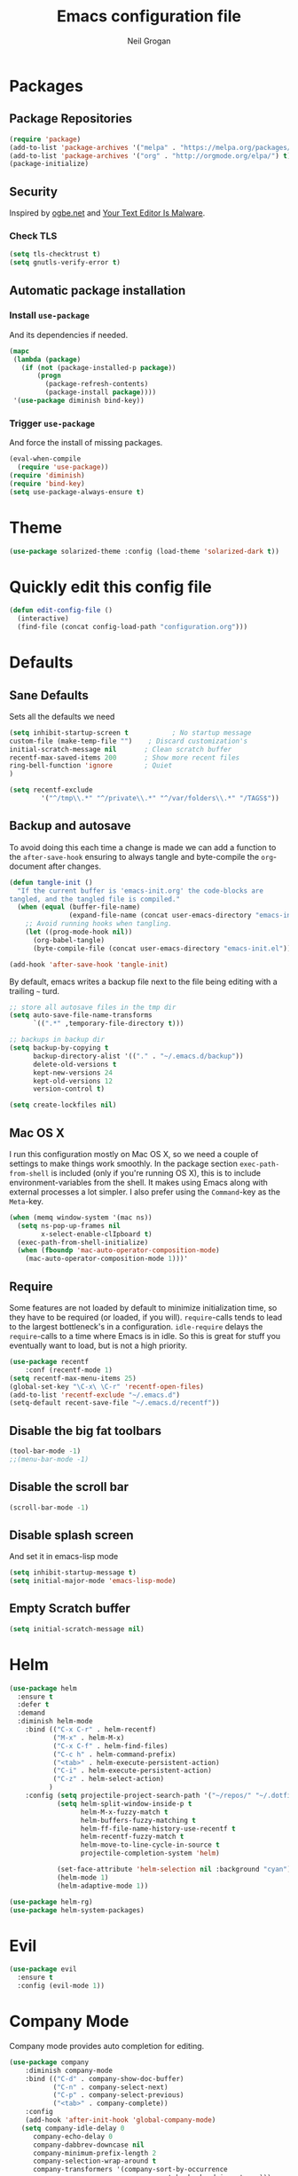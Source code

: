 #+TITLE: Emacs configuration file
#+AUTHOR: Neil Grogan
#+BABEL: :cache yes

* Packages
** Package Repositories
#+BEGIN_SRC emacs-lisp
(require 'package)
(add-to-list 'package-archives '("melpa" . "https://melpa.org/packages/") t)
(add-to-list 'package-archives '("org" . "http://orgmode.org/elpa/") t)
(package-initialize)
#+END_SRC

** Security
   Inspired by [[https://ogbe.net/emacsconfig.html][ogbe.net]] and [[https://glyph.twistedmatrix.com/2015/11/editor-malware.html][Your Text Editor Is Malware]].
*** Check TLS
#+BEGIN_SRC emacs-lisp
  (setq tls-checktrust t)
  (setq gnutls-verify-error t)
#+END_SRC

** Automatic package installation
*** Install =use-package=
And its dependencies if needed.
#+BEGIN_SRC emacs-lisp
(mapc
 (lambda (package)
   (if (not (package-installed-p package))
       (progn
         (package-refresh-contents)
         (package-install package))))
 '(use-package diminish bind-key))
#+END_SRC
*** Trigger =use-package=
And force the install of missing packages.
#+BEGIN_SRC emacs-lisp
(eval-when-compile
  (require 'use-package))
(require 'diminish)
(require 'bind-key)
(setq use-package-always-ensure t)
#+END_SRC

* Theme
 #+BEGIN_SRC emacs-lisp
(use-package solarized-theme :config (load-theme 'solarized-dark t))
#+END_SRC

* Quickly edit this config file
#+BEGIN_SRC emacs-lisp
  (defun edit-config-file ()
    (interactive)
    (find-file (concat config-load-path "configuration.org")))
#+END_SRC

* Defaults
** Sane Defaults
Sets all the defaults we need
#+BEGIN_SRC emacs-lisp
(setq inhibit-startup-screen t           ; No startup message
custom-file (make-temp-file "")    ; Discard customization's
initial-scratch-message nil       ; Clean scratch buffer
recentf-max-saved-items 200       ; Show more recent files
ring-bell-function 'ignore        ; Quiet
)

(setq recentf-exclude
        '("^/tmp\\.*" "^/private\\.*" "^/var/folders\\.*" "/TAGS$"))
#+END_SRC

** Backup and autosave
To avoid doing this each time a change is made we can add a function to
the =after-save-hook= ensuring to always tangle and byte-compile the
=org=-document after changes.

#+BEGIN_SRC emacs-lisp
(defun tangle-init ()
  "If the current buffer is 'emacs-init.org' the code-blocks are
tangled, and the tangled file is compiled."
  (when (equal (buffer-file-name)
               (expand-file-name (concat user-emacs-directory "emacs-init.org")))
    ;; Avoid running hooks when tangling.
    (let ((prog-mode-hook nil))
      (org-babel-tangle)
      (byte-compile-file (concat user-emacs-directory "emacs-init.el")))))

(add-hook 'after-save-hook 'tangle-init)
#+END_SRC

By default, emacs writes a backup file next to the file being editing
with a trailing =~= turd.
#+BEGIN_SRC emacs-lisp
;; store all autosave files in the tmp dir
(setq auto-save-file-name-transforms
      `((".*" ,temporary-file-directory t)))

;; backups in backup dir
(setq backup-by-copying t
      backup-directory-alist '(("." . "~/.emacs.d/backup"))
      delete-old-versions t
      kept-new-versions 24
      kept-old-versions 12
      version-control t)

(setq create-lockfiles nil)
#+END_SRC

** Mac OS X
I run this configuration mostly on Mac OS X, so we need a couple of
settings to make things work smoothly. In the package section
=exec-path-from-shell= is included (only if you're running OS X), this is
to include environment-variables from the shell. It makes using Emacs
along with external processes a lot simpler. I also prefer using the
=Command=-key as the =Meta=-key.

#+BEGIN_SRC emacs-lisp
(when (memq window-system '(mac ns))
  (setq ns-pop-up-frames nil
        x-select-enable-clIpboard t)
  (exec-path-from-shell-initialize)
  (when (fboundp 'mac-auto-operator-composition-mode)
    (mac-auto-operator-composition-mode 1)))'
#+END_SRC

** Require
Some features are not loaded by default to minimize initialization time,
so they have to be required (or loaded, if you will). =require=-calls
tends to lead to the largest bottleneck's in a
configuration. =idle-require= delays the =require=-calls to a time where
Emacs is in idle. So this is great for stuff you eventually want to load,
but is not a high priority.

#+BEGIN_SRC emacs-lisp
(use-package recentf
    :conf (recentf-mode 1)
(setq recentf-max-menu-items 25)
(global-set-key "\C-x\ \C-r" 'recentf-open-files)
(add-to-list 'recentf-exclude "~/.emacs.d")
(setq-default recent-save-file "~/.emacs.d/recentf"))
#+END_SRC
** Disable the big fat toolbars
#+BEGIN_SRC emacs-lisp
(tool-bar-mode -1)
;;(menu-bar-mode -1)
#+END_SRC
** Disable the scroll bar
#+BEGIN_SRC emacs-lisp
(scroll-bar-mode -1)
#+END_SRC
** Disable splash screen
And set it in emacs-lisp mode
#+BEGIN_SRC emacs-lisp
(setq inhibit-startup-message t)
(setq initial-major-mode 'emacs-lisp-mode)
#+END_SRC
** Empty Scratch buffer
#+BEGIN_SRC emacs-lisp
(setq initial-scratch-message nil)
#+END_SRC

* Helm
#+BEGIN_SRC emacs-lisp
(use-package helm
  :ensure t
  :defer t
  :demand
  :diminish helm-mode
    :bind (("C-x C-r" . helm-recentf)
           ("M-x" . helm-M-x)
           ("C-x C-f" . helm-find-files)
           ("C-c h" . helm-command-prefix)
           ("<tab>" . helm-execute-persistent-action)
           ("C-i" . helm-execute-persistent-action)
           ("C-z" . helm-select-action)
          )
    :config (setq projectile-project-search-path '("~/repos/" "~/.dotfiles/"))
            (setq helm-split-window-inside-p t
                  helm-M-x-fuzzy-match t
                  helm-buffers-fuzzy-matching t
                  helm-ff-file-name-history-use-recentf t
                  helm-recentf-fuzzy-match t
                  helm-move-to-line-cycle-in-source t
                  projectile-completion-system 'helm)

            (set-face-attribute 'helm-selection nil :background "cyan")
            (helm-mode 1)
            (helm-adaptive-mode 1))

(use-package helm-rg)
(use-package helm-system-packages)
#+END_SRC

* Evil
#+BEGIN_SRC emacs-lisp
(use-package evil
  :ensure t
  :config (evil-mode 1))
#+END_SRC

* Company Mode
Company mode provides auto completion for editing.
#+BEGIN_SRC emacs-lisp
(use-package company
    :diminish company-mode
    :bind (("C-d" . company-show-doc-buffer)
           ("C-n" . company-select-next)
           ("C-p" . company-select-previous)
           ("<tab>" . company-complete))
    :config
    (add-hook 'after-init-hook 'global-company-mode)
   (setq company-idle-delay 0
      company-echo-delay 0
      company-dabbrev-downcase nil
      company-minimum-prefix-length 2
      company-selection-wrap-around t
      company-transformers '(company-sort-by-occurrence
                             company-sort-by-backend-importance)))
(use-package helm-company)
#+END_SRC

** Enable =company-jedi=
#+BEGIN_SRC emacs-lisp
  (use-package company-jedi
    :config (add-to-list 'company-backends 'company-jedi))
#+END_SRC

* Git
Git client inside of Emacs
#+BEGIN_SRC emacs-lisp
(use-package magit
    :ensure t
    :init (progn
           (bind-key "C-x g" 'magit-status)
           ))
#+END_SRC

#+RESULTS:

Git Gutter
#+BEGIN_SRC emacs-lisp
(use-package git-gutter
    :ensure t
    :init
      (global-git-gutter-mode t)
    :diminish git-gutter-mode
    :config
    (dolist (p '((git-gutter:added    . "#0c0")
                (git-gutter:deleted  . "#c00")
                (git-gutter:modified . "#c0c")))
     (set-face-foreground (car p) (cdr p))
     (set-face-background (car p) (cdr p))))
#+END_SRC

* Org Mode
Default settings for orgmode, such as where files are located:
#+BEGIN_SRC emacs-lisp
(use-package htmlize)
(use-package org
    :ensure t
    :pin org)

(setq org-completion-use-ido nil)
;; Set to the location of your Org files on your local system
(setq org-directory "~/Dropbox/org")
(setq org-agenda-files '("~/Dropbox/org/inbox.org"
                      "~/Dropbox/org/gtd.org"
                      "~/Dropbox/org/tickler.org"))

(setq org-capture-templates '(("t" "Todo [inbox]" entry
                            (file+headline "~/Dropbox/org/inbox.org" "Tasks")
                            "* TODO %i%?")
                          ("T" "Tickler" entry
                            (file+headline "~/Dropbox/org/tickler.org" "Tickler")
                            "* %i%? \n %U")))

(setq org-refile-targets '(("~/Dropbox/org/gtd.org" :maxlevel . 3)
                        ("~/Dropbox/org/someday.org" :level . 1)
                        ("~/Dropbox/org/tickler.org" :maxlevel . 2)))

(setq org-todo-keywords '((sequence "TODO(t)" "WAITING(w)" "|" "DONE(d)" "CANCELLED(c)")))
#+END_SRC

Key bindings for orgmode.

#+BEGIN_SRC emacs-lisp
(global-set-key "\C-cl" 'org-store-link)
(global-set-key "\C-ca" 'org-agenda)
(global-set-key "\C-cc" 'org-capture)
(global-set-key "\C-cb" 'org-iswitchb)
#+END_SRC

Enable babel to use different languages in orgmode:

#+BEGIN_SRC emacs-lisp
(setq org-confirm-babel-evaluate nil)
(org-babel-do-load-languages
'org-babel-load-languages
'((emacs-lisp . t)
  (ditaa . t)
  (gnuplot . t)
  (ledger . t)
  (java . t)
  (python . t)
  (ruby . t)
  (shell . t)))
#+END_SRC

When editing org-files with source-blocks, we want the source blocks to
be themed as they would in their native mode.

#+BEGIN_SRC emacs-lisp
(setq org-src-fontify-natively t
      org-src-tab-acts-natively t
      org-confirm-babel-evaluate nil
      org-edit-src-content-indentation 0)
#+END_SRC

Add org-bullets:
#+BEGIN_SRC emacs-lisp
(use-package org-bullets
  :config (add-hook 'org-mode-hook (lambda () (org-bullets-mode 1))))
#+END_SRC

Display images inline
#+BEGIN_SRC emacs-lisp
(setq org-startup-with-inline-images t)
#+END_SRC

* Projectile
#+BEGIN_SRC emacs-lisp
(use-package projectile
  :ensure t
  :bind ("C-c p" . projectile-command-map)
  :config
  (projectile-mode))
#+END_SRC

With a twist of helm
#+BEGIN_SRC emacs-lisp
(use-package helm-projectile
  :bind (("C-c v" . helm-projectile)
         ("C-c C-v" . helm-projectile-ag)
         ("C-c w" . helm-projectile-switch-project)))
#+END_SRC

* Which Key
#+BEGIN_SRC emacs-lisp
(use-package which-key
  :diminish which-key-mode
  :config (which-key-mode 1))
#+END_SRC

* Programming Languages & Markup
** EditorConfig
#+BEGIN_SRC emacs-lisp
(use-package editorconfig
    :diminish editorconfig-mode
    :config (editorconfig-mode 1))
#+END_SRC
** Erlang
#+BEGIN_SRC emacs-lisp
(use-package erlang
    :mode ("\\.[eh]rl\\'" . erlang-mode))

(use-package company-erlang
  :config
(add-hook 'erlang-mode-hook #'company-erlang-init))
#+END_SRC

** Markdown
For editing markdown files...
#+BEGIN_SRC emacs-lisp
(use-package markdown-mode
  :ensure t
  :commands markdown-mode
  :init
  (add-to-list 'auto-mode-alist '("\\.markdown\\'" . markdown-mode))
(add-to-list 'auto-mode-alist '("\\.md\\'" . markdown-mode)))
#+END_SRC

** Python
** YAML
Yet Another Markup Language
#+BEGIN_SRC
(use-package yaml-mode
  :ensure t
  :commands yaml-mode
  :init
(add-to-list 'auto-mode-alist '("\\.yml$" . yaml-mode))
(add-to-list 'auto-mode-alist '("\\.yaml$" . yaml-mode)))
#+END_SRC
